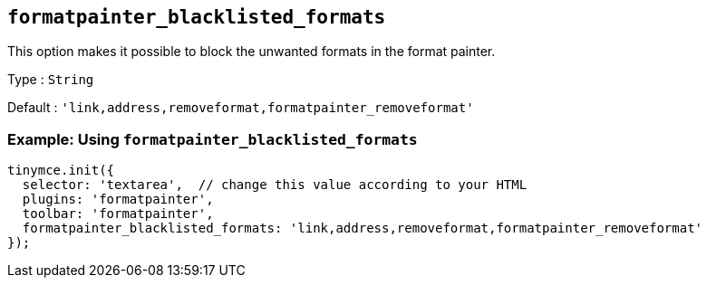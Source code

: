 // TODO: This needs to be changed to formatpainter_ignored_formats
[[formatpainter_blacklisted_formats]]
== `+formatpainter_blacklisted_formats+`

This option makes it possible to block the unwanted formats in the format painter.

Type : `+String+`

Default : `+'link,address,removeformat,formatpainter_removeformat'+`

=== Example: Using `+formatpainter_blacklisted_formats+`

[source,js]
----
tinymce.init({
  selector: 'textarea',  // change this value according to your HTML
  plugins: 'formatpainter',
  toolbar: 'formatpainter',
  formatpainter_blacklisted_formats: 'link,address,removeformat,formatpainter_removeformat'
});
----

